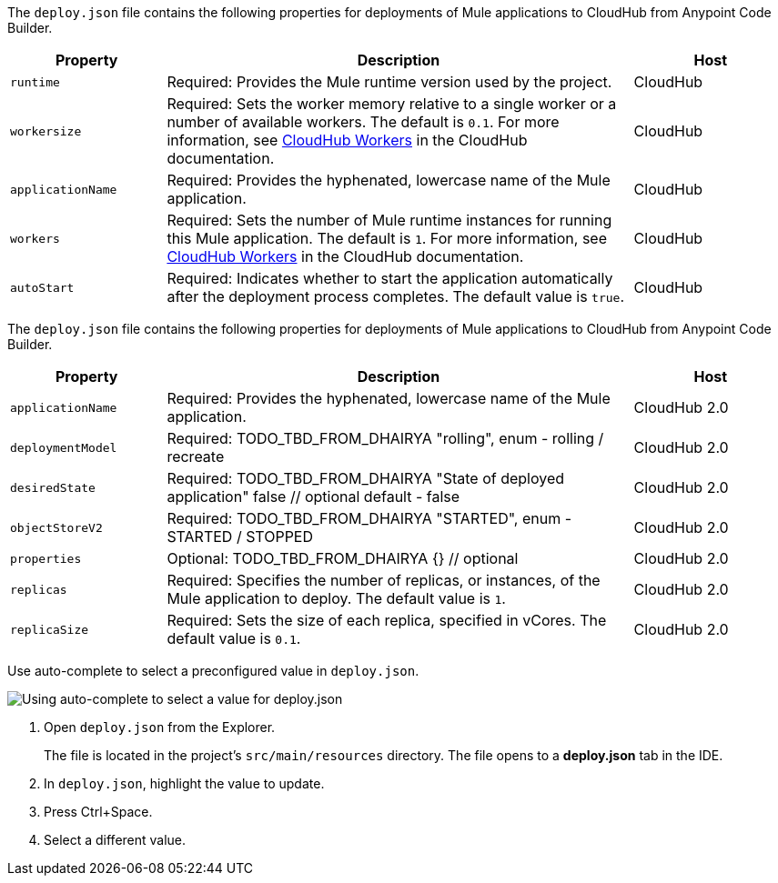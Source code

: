 //
// tag::deploy-json-config-ch1[]
The `deploy.json` file contains the following properties for deployments of Mule applications to CloudHub from Anypoint Code Builder.

//TODO: this is for CH 1.0 deployments. UPDATE for 2.0 in Oct rel.
[%header,cols="1a,3a,1a"]
|===
| Property 
| Description
| Host

| `runtime`
| Required: Provides the Mule runtime version used by the project.  
| CloudHub

| `workersize`
| Required: Sets the worker memory relative to a single worker or a number of available workers. The default is `0.1`. For more information, see xref:cloudhub::cloudhub-architecture.adoc#cloudhub-workers[CloudHub Workers] in the CloudHub documentation.  
| CloudHub

| `applicationName`
| Required: Provides the hyphenated, lowercase name of the Mule application.  
| CloudHub

| `workers`
| Required: Sets the number of Mule runtime instances for running this Mule application. The default is `1`. For more information, see xref:cloudhub::cloudhub-architecture.adoc#cloudhub-workers[CloudHub Workers] in the CloudHub documentation. 
| CloudHub

| `autoStart`
|  Required: Indicates whether to start the application automatically after the deployment process completes. The default value is `true`.
| CloudHub
|===
// end::deploy-json-config-ch1[]
//
//
// tag::deploy-json-config-ch2[]
The `deploy.json` file contains the following properties for deployments of Mule applications to CloudHub from Anypoint Code Builder.

//TODO: this is for CH 1.0 deployments. UPDATE for 2.0 in Oct rel.
[%header,cols="1a,3a,1a"]
|===
| Property 
| Description
| Host

| `applicationName`
| Required: Provides the hyphenated, lowercase name of the Mule application.  
| CloudHub 2.0

| `deploymentModel`
| Required: TODO_TBD_FROM_DHAIRYA "rolling", enum - rolling / recreate  
| CloudHub 2.0

| `desiredState`
| Required: TODO_TBD_FROM_DHAIRYA "State of deployed application" false // optional default - false
| CloudHub 2.0

| `objectStoreV2`
| Required: TODO_TBD_FROM_DHAIRYA "STARTED", enum - STARTED / STOPPED 
| CloudHub 2.0

| `properties`
| Optional: TODO_TBD_FROM_DHAIRYA {} // optional
| CloudHub 2.0

| `replicas`
| Required: Specifies the number of replicas, or instances, of the Mule application to deploy. The default value is `1`. 
| CloudHub 2.0

| `replicaSize`
| Required: Sets the size of each replica, specified in vCores. The default value is `0.1`.
| CloudHub 2.0
|===
// end::deploy-json-config-ch2[]
//
// 
// tag::deploy-json-edit[]
Use auto-complete to select a preconfigured value in `deploy.json`.

image::anypoint-code-builder::deploy-json-ch1.png["Using auto-complete to select a value for deploy.json"]

. Open `deploy.json` from the Explorer.
+
The file is located in the project's `src/main/resources` directory. The file opens to a *deploy.json* tab in the IDE.
. In `deploy.json`, highlight the value to update. 
. Press Ctrl+Space. 
. Select a different value.
// end::deploy-json-edit[]
//